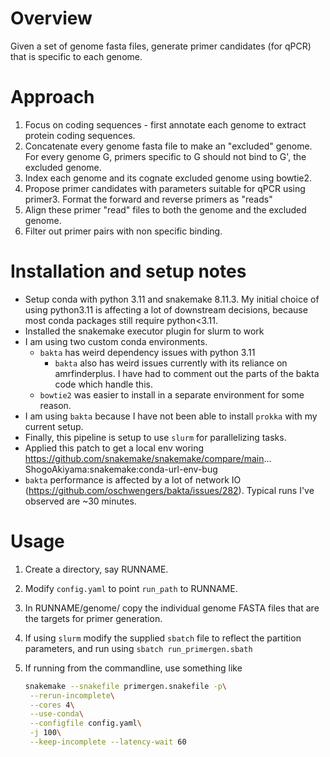 * Overview
Given a set of genome fasta files, generate primer candidates (for qPCR) that is specific to each genome.

* Approach
1. Focus on coding sequences - first annotate each genome to extract protein coding sequences.
2. Concatenate every genome fasta file to make an "excluded" genome. For every genome G, primers specific to G should not bind to G', the excluded genome.
3. Index each genome and its cognate excluded genome using bowtie2.
4. Propose primer candidates with parameters suitable for qPCR using primer3. Format the forward and reverse primers as "reads"
5. Align these primer "read" files to both the genome and the excluded genome.
6. Filter out primer pairs with non specific binding.

* Installation and setup notes
- Setup conda with python 3.11 and snakemake 8.11.3.  My initial
  choice of using python3.11 is affecting a lot of downstream
  decisions, because most conda packages still require python<3.11.
- Installed the snakemake executor plugin for slurm to work
- I am using two custom conda environments.
  - =bakta= has weird dependency issues with python 3.11
    - =bakta= also has weird issues currently with its reliance on amrfinderplus. I have had to comment out the parts of the bakta code which handle this.
  - =bowtie2= was easier to install in a separate environment for some reason.
- I am using =bakta= because I have not been able to install =prokka= with my current setup.
- Finally, this pipeline is setup to use =slurm= for parallelizing tasks. 
- Applied this patch to get a local env woring
  https://github.com/snakemake/snakemake/compare/main...ShogoAkiyama:snakemake:conda-url-env-bug
- =bakta= performance is affected by a lot of network IO
  (https://github.com/oschwengers/bakta/issues/282). Typical runs I've
  observed are ~30 minutes.
* Usage
1. Create a directory, say RUNNAME.
2. Modify =config.yaml= to point =run_path= to RUNNAME.
3. In RUNNAME/genome/ copy the individual genome FASTA files that are the targets for primer generation.
4. If using =slurm= modify the supplied =sbatch= file to reflect the partition parameters, and run using =sbatch run_primergen.sbath=
5. If running from the commandline, use something like
   #+BEGIN_SRC bash
snakemake --snakefile primergen.snakefile -p\
 --rerun-incomplete\
 --cores 4\
 --use-conda\
 --configfile config.yaml\
 -j 100\
 --keep-incomplete --latency-wait 60
   #+END_SRC

